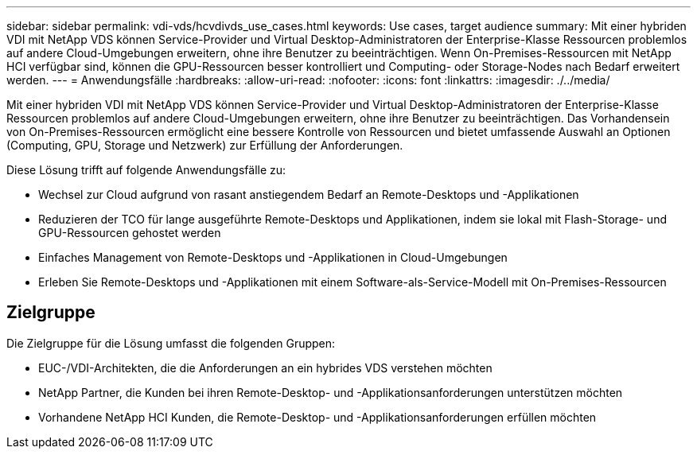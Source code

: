 ---
sidebar: sidebar 
permalink: vdi-vds/hcvdivds_use_cases.html 
keywords: Use cases, target audience 
summary: Mit einer hybriden VDI mit NetApp VDS können Service-Provider und Virtual Desktop-Administratoren der Enterprise-Klasse Ressourcen problemlos auf andere Cloud-Umgebungen erweitern, ohne ihre Benutzer zu beeinträchtigen. Wenn On-Premises-Ressourcen mit NetApp HCI verfügbar sind, können die GPU-Ressourcen besser kontrolliert und Computing- oder Storage-Nodes nach Bedarf erweitert werden. 
---
= Anwendungsfälle
:hardbreaks:
:allow-uri-read: 
:nofooter: 
:icons: font
:linkattrs: 
:imagesdir: ./../media/


[role="lead"]
Mit einer hybriden VDI mit NetApp VDS können Service-Provider und Virtual Desktop-Administratoren der Enterprise-Klasse Ressourcen problemlos auf andere Cloud-Umgebungen erweitern, ohne ihre Benutzer zu beeinträchtigen. Das Vorhandensein von On-Premises-Ressourcen ermöglicht eine bessere Kontrolle von Ressourcen und bietet umfassende Auswahl an Optionen (Computing, GPU, Storage und Netzwerk) zur Erfüllung der Anforderungen.

Diese Lösung trifft auf folgende Anwendungsfälle zu:

* Wechsel zur Cloud aufgrund von rasant anstiegendem Bedarf an Remote-Desktops und -Applikationen
* Reduzieren der TCO für lange ausgeführte Remote-Desktops und Applikationen, indem sie lokal mit Flash-Storage- und GPU-Ressourcen gehostet werden
* Einfaches Management von Remote-Desktops und -Applikationen in Cloud-Umgebungen
* Erleben Sie Remote-Desktops und -Applikationen mit einem Software-als-Service-Modell mit On-Premises-Ressourcen




== Zielgruppe

Die Zielgruppe für die Lösung umfasst die folgenden Gruppen:

* EUC-/VDI-Architekten, die die Anforderungen an ein hybrides VDS verstehen möchten
* NetApp Partner, die Kunden bei ihren Remote-Desktop- und -Applikationsanforderungen unterstützen möchten
* Vorhandene NetApp HCI Kunden, die Remote-Desktop- und -Applikationsanforderungen erfüllen möchten

